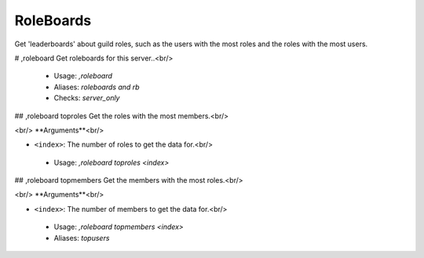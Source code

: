 RoleBoards
==========

Get 'leaderboards' about guild roles, such as the users with the most roles
and the roles with the most users.

# ,roleboard
Get roleboards for this server..<br/>
 - Usage: `,roleboard`
 - Aliases: `roleboards and rb`
 - Checks: `server_only`


## ,roleboard toproles
Get the roles with the most members.<br/>

​<br/>
**Arguments**<br/>

-   ``<index>``: The number of roles to get the data for.<br/>
 - Usage: `,roleboard toproles <index>`


## ,roleboard topmembers
Get the members with the most roles.<br/>

​<br/>
**Arguments**<br/>

-   ``<index>``: The number of members to get the data for.<br/>
 - Usage: `,roleboard topmembers <index>`
 - Aliases: `topusers`


